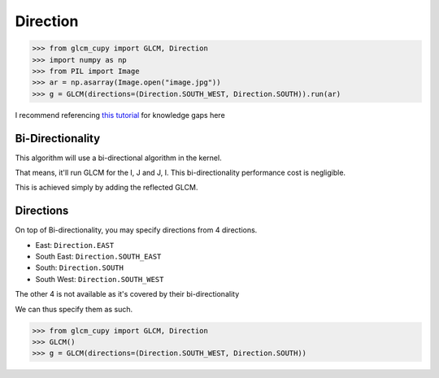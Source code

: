 Direction
=========

.. code-block:: python

    >>> from glcm_cupy import GLCM, Direction
    >>> import numpy as np
    >>> from PIL import Image
    >>> ar = np.asarray(Image.open("image.jpg"))
    >>> g = GLCM(directions=(Direction.SOUTH_WEST, Direction.SOUTH)).run(ar)

I recommend referencing `this tutorial <https://prism.ucalgary.ca/handle/1880/51900>`_ for knowledge gaps here

Bi-Directionality
-----------------

This algorithm will use a bi-directional algorithm in the kernel.

That means, it'll run GLCM for the I, J and J, I. This bi-directionality performance cost is negligible.

This is achieved simply by adding the reflected GLCM.

Directions
----------

On top of Bi-directionality, you may specify directions from 4 directions.

- East: ``Direction.EAST``
- South East: ``Direction.SOUTH_EAST``
- South: ``Direction.SOUTH``
- South West: ``Direction.SOUTH_WEST``

The other 4 is not available as it's covered by their bi-directionality

We can thus specify them as such.

.. code-block:: python

    >>> from glcm_cupy import GLCM, Direction
    >>> GLCM()
    >>> g = GLCM(directions=(Direction.SOUTH_WEST, Direction.SOUTH))

